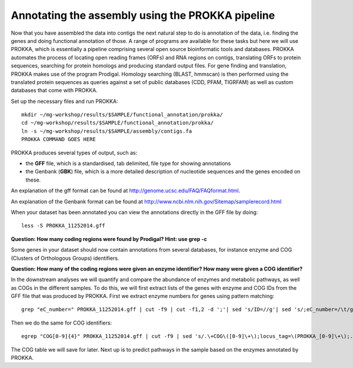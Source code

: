 ==================
Annotating the assembly using the PROKKA pipeline
==================
Now that you have assembled the data into contigs the next natural step to do is
annotation of the data, i.e. finding the genes and doing functional annotation
of those. A range of programs are available for these tasks but here we will use PROKKA, which is essentially a pipeline comprising several open source bioinformatic tools and databases. PROKKA automates the process of locating open reading frames (ORFs) and RNA regions on contigs, translating ORFs to protein sequences, searching for protein homologs and producing standard output files. For gene finding and translation, PROKKA makes use of the program Prodigal. Homology searching (BLAST, hmmscan) is then performed using the translated protein sequences as queries against a set of public databases (CDD, PFAM, TIGRFAM) as well as custom databases that come with PROKKA.

Set up the necessary files and run PROKKA::
    
    mkdir ~/mg-workshop/results/$SAMPLE/functional_annotation/prokka/
    cd ~/mg-workshop/results/$SAMPLE/functional_annotation/prokka/
    ln -s ~/mg-workshop/results/$SAMPLE/assembly/contigs.fa
    PROKKA COMMAND GOES HERE

PROKKA produces several types of output, such as:

- the **GFF** file, which is a standardised, tab delimited, file type for showing annotations
- the Genbank (**GBK**) file, which is a more detailed description of nucleotide sequences and the genes encoded on these.
An explanation of the gff format can be found at
http://genome.ucsc.edu/FAQ/FAQformat.html.

An explanation of the Genbank format can be found at
http://www.ncbi.nlm.nih.gov/Sitemap/samplerecord.html

When your dataset has been annotated you can view the annotations directly in the GFF file by doing::
    
    less -S PROKKA_11252014.gff

**Question: How many coding regions were found by Prodigal? Hint: use grep -c**

Some genes in your dataset should now contain annotations from several databases, for instance enzyme and COG (Clusters of Orthologous Groups) identifiers. 

**Question: How many of the coding regions were given an enzyme identifier? How many were given a COG identifier?**

In the downstream analyses we will quantify and compare the abundance of enzymes and metabolic pathways, as well as COGs in the different samples. To do this, we will first extract lists of the genes with enzyme and COG IDs from the GFF file that was produced by PROKKA.
First we extract enzyme numbers for genes using pattern matching::
    
    grep "eC_number=" PROKKA_11252014.gff | cut -f9 | cut -f1,2 -d ';'| sed 's/ID=//g'| sed 's/;eC_number=/\t/g' > PROKKA.$SAMPLE.ec

Then we do the same for COG identifiers::
    
    egrep "COG[0-9]{4}" PROKKA_11252014.gff | cut -f9 | sed 's/.\+COG\([0-9]\+\);locus_tag=\(PROKKA_[0-9]\+\);.\+/\2\tCOG\1/g' > PROKKA.$SAMPLE.cog

The COG table we will save for later. Next up is to predict pathways in the sample based on the enzymes annotated by PROKKA.

